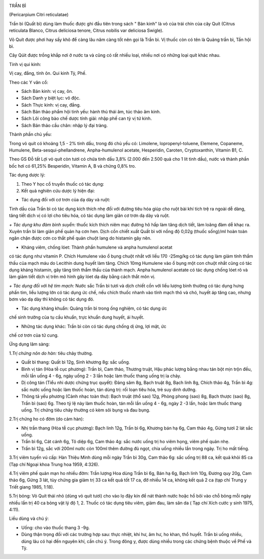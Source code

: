 |image0|

TRẦN BÌ

(Pericarpium Citri reticulatae)

Trần bì (Quất bì) dùng làm thuốc được ghi đầu tiên trong sách " Bản
kinh" là vỏ của trái chín của cây Quít (Citrus reticulata Blanco,
Citrus deliciosa tenore, Citrus nobilis var deliciosa Swigle).

Vỏ Quít được phơi hay sấy khô để càng lâu năm càng tốt nên gọi là Trần
bì. Vị thuốc còn có tên là Quảng trần bì, Tần hội bì.

Cây Qúit được trồng khắp nơi ở nước ta và cũng có rất nhiều loại, nhiều
nơi có những loại quít khác nhau.

Tính vị qui kinh:

Vị cay, đắng, tính ôn. Qui kinh Tỳ, Phế.

Theo các Y văn cổ:

-  Sách Bản kinh: vị cay, ôn.
-  Sách Danh y biệt lục: vô độc.
-  Sách Thực kinh: vị cay, đắng.
-  Sách Bản thảo phẩm hội tinh yếu: hành thủ thái âm, túc thảo âm kinh.
-  Sách Lôi công bào chế dược tính giải: nhập phế can tỳ vị tứ kinh.
-  Sách Bản thảo cầu chân: nhập lý đại tràng.

Thành phần chủ yếu:

Trong vỏ quít có khoảng 1,5 - 2% tinh dầu, trong đó chủ yếu có:
Limolene, lopropenyl-toluene, Elemene, Copaneme, Humulene,
Beta-sesqui-phellandrene, Anpha-humulenol acetate, Hesperidin, Caroten,
Cryptoxanthin, Vitamin B1, C.

Theo GS Đỗ tất Lợi vỏ quít còn tươi có chứa tinh dầu 3,8% (2.000 đến
2.500 quả cho 1 lít tinh dầu), nước và thành phần bốc hơi có 61,25%
Besperidin, Vitamin A, B và chừng 0,8% tro.

Tác dụng dược lý:

#. Theo Y học cổ truyền thuốc có tác dụng:
#. Kết quả nghiên cứu dược lý hiện đại:

+ Tác dụng đối với cơ trơn của dạ dày và ruột:

Tinh dầu của Trần bì có tác dụng kích thích nhẹ đối với đường tiêu hóa
giúp cho ruột bài khí tích trệ ra ngoài dễ dàng, tăng tiết dịch vị có
lợi cho tiêu hóa, có tác dụng làm giãn cơ trơn dạ dày và ruột.

*+ Tác dụng khu đàm bình suyễn:* thuốc kích thích niêm mạc đường hô hấp
làm tăng dịch tiết, làm loãng đàm dễ khạc ra. Xuyên trần bì làm giãn phế
quản hạ cơn hen. Dịch cồn chiết xuất Quất bì với nồng độ 0,02g (thuốc
sống)/ml hoàn toàn ngăn chận được cơn co thắt phế quản chuột lang do
histamin gây nên.

+ Kháng viêm, chống lóet: Thành phần humulene và anpha humulenol acetat
có tác dụng như vitamin P. Chích Humulene vào ổ bụng chuột nhắt với liều
170 -25mg/kg có tác dụng làm giảm tính thẩm thấu của mạch máu do
Lecithin dung huyết làm tăng. Chích 10mg Humulene vào ổ bụng một con
chuột nhắt cũng có tác dụng kháng histamin, gây tăng tính thẩm thấu của
thành mạch. Anpha humulenol acetate có tác dụng chống lóet rõ và làm
giảm tiết dịch vị trên mô hình gây lóet dạ dày bằng cách thắt môn vị.

*+ Tác dụng đối với hệ tim mạch:* Nước sắc Trần bì tươi và dịch chiết
cồn với liều lượng bình thường có tác dụng hưng phấn tim, liều lượng lớn
có tác dụng ức chế, nếu chích thuốc nhanh vào tĩnh mạch thỏ và chó,
huyết áp tăng cao, nhưng bơm vào dạ dày thì không có tác dụng đó.

+ Tác dụng kháng khuẩn: Quảng trần bì trong ống nghiệm, có tác dụng ức
chế sinh trưởng của tụ cầu khuẩn, trực khuẩn dung huyết, ái huyết.

+ Những tác dụng khác: Trần bì còn có tác dụng chống dị ứng, lợi mật, ức
chế cơ trơn của tử cung.

Ứng dụng lâm sàng:

1.\ *Trị chứng nôn do hàn:* tiêu chảy thường.

-  Quất bì thang: Quất bì 12g, Sinh khương 8g: sắc uống.
-  Bình vị tán (Hòa tễ cục phương): Trần bì, Cam thảo, Thương truật,
   Hậu phác lượng bằng nhau tán bột mịn trộn đều, mỗi lần uống 4 - 6g,
   ngày uống 2 - 3 lần hoặc làm thuốc thang uống trị ỉa chảy.
-  Dị công tán (Tiểu nhi dược chứng trục quyết): Đảng sâm 8g, Bạch
   truật 8g, Bạch linh 8g, Chích thảo 4g, Trần bì 4g: sắc nước uống hoặc
   làm thuốc hoàn, tán dùng trị: rối loạn tiêu hóa, trẻ suy dinh dưỡng.
-  Thông tả yếu phương (Cảnh nhạc toàn thư): Bạch truật (thổ sao) 12g,
   Phòng phong (sao) 8g, Bạch thược (sao) 8g, Trần bì (sao) 6g. Theo tỷ
   lệ này làm thuốc hoàn, tán mỗi lần uống 4 - 6g, ngày 2 -3 lần, hoặc
   làm thuốc thang uống. Trị chứng tiêu chảy thường có kèm sôi bụng và
   đau bụng.

2.Trị chứng ho có đờm (do cảm hàn):

-  Nhị trần thang (Hòa tễ cục phương): Bạch linh 12g, Trần bì 6g,
   Khương bán hạ 6g, Cam thảo 4g, Gừng tươi 2 lát sắc uống.
-  Trần bì 6g, Cát cánh 6g, Tô diệp 6g, Cam thảo 4g: sắc nước uống trị
   ho viêm họng, viêm phế quản nhẹ.
-  Trần bì 12g, sắc với 200ml nước còn 100ml thêm đường đủ ngọt, chia
   uống nhiều lần trong ngày. Trị ho mất tiếng.

3.Trị viêm tuyến vú cấp: Hàn Thiệu Minh dùng mỗi ngày Trần bì 30g, Cam
thảo 6g: sắc uống trị 88 ca, kết quả khỏi 85 ca (Tạp chí Ngoại khoa
Trung hoa 1959, 4:326).

4.Trị viêm phế quản mạn ho nhiều đờm: Trần lượng Hoa dùng Trần bì 6g,
Bán hạ 6g, Bạch linh 10g, Đương quy 20g, Cam thảo 6g, Gừng 3 lát, tùy
chứng gia giảm trị 33 ca kết quả tốt 17 ca, đỡ nhiều 14 ca, không kết
quả 2 ca (tạp chí Trung y Triết giang 1985, 1:18).

5.Trị bỏng: Vỏ Quít thái nhỏ (dùng vỏ quít tươi) cho vào lọ đậy kín để
nát thành nước hoặc hồ bôi vào chỗ bỏng mỗi ngày nhiều lần trị 40 ca
bỏng vật lý độ 1, 2. Thuốc có tác dụng tiêu viêm, giảm đau, làm săn da (
Tạp chí Xích cước y sinh 1975, 4:11).

Liều dùng và chú ý:

-  Uống: cho vào thuốc thang 3 -9g.
-  Dùng thận trọng đối với các trường hợp sau: thực nhiệt, khí hư, âm
   hư, ho khan, thổ huyết. Trần bì uống nhiều, dùng lâu có hại đến
   nguyên khí, cần chú ý. Trong đông y, được dùng nhiều trong các chứng
   bệnh thuộc về Phế và Tỳ.

.. |image0| image:: TRANBI.JPG
   :width: 50px
   :height: 50px
   :target: TRANBI_.htm

